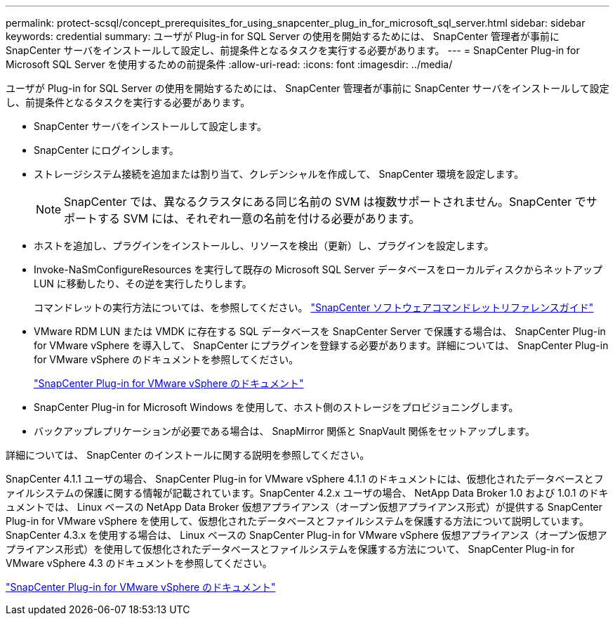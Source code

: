 ---
permalink: protect-scsql/concept_prerequisites_for_using_snapcenter_plug_in_for_microsoft_sql_server.html 
sidebar: sidebar 
keywords: credential 
summary: ユーザが Plug-in for SQL Server の使用を開始するためには、 SnapCenter 管理者が事前に SnapCenter サーバをインストールして設定し、前提条件となるタスクを実行する必要があります。 
---
= SnapCenter Plug-in for Microsoft SQL Server を使用するための前提条件
:allow-uri-read: 
:icons: font
:imagesdir: ../media/


[role="lead"]
ユーザが Plug-in for SQL Server の使用を開始するためには、 SnapCenter 管理者が事前に SnapCenter サーバをインストールして設定し、前提条件となるタスクを実行する必要があります。

* SnapCenter サーバをインストールして設定します。
* SnapCenter にログインします。
* ストレージシステム接続を追加または割り当て、クレデンシャルを作成して、 SnapCenter 環境を設定します。
+

NOTE: SnapCenter では、異なるクラスタにある同じ名前の SVM は複数サポートされません。SnapCenter でサポートする SVM には、それぞれ一意の名前を付ける必要があります。

* ホストを追加し、プラグインをインストールし、リソースを検出（更新）し、プラグインを設定します。
* Invoke-NaSmConfigureResources を実行して既存の Microsoft SQL Server データベースをローカルディスクからネットアップ LUN に移動したり、その逆を実行したりします。
+
コマンドレットの実行方法については、を参照してください。 https://docs.netapp.com/us-en/snapcenter-cmdlets-49/index.html["SnapCenter ソフトウェアコマンドレットリファレンスガイド"]

* VMware RDM LUN または VMDK に存在する SQL データベースを SnapCenter Server で保護する場合は、 SnapCenter Plug-in for VMware vSphere を導入して、 SnapCenter にプラグインを登録する必要があります。詳細については、 SnapCenter Plug-in for VMware vSphere のドキュメントを参照してください。
+
https://docs.netapp.com/us-en/sc-plugin-vmware-vsphere/["SnapCenter Plug-in for VMware vSphere のドキュメント"]

* SnapCenter Plug-in for Microsoft Windows を使用して、ホスト側のストレージをプロビジョニングします。
* バックアップレプリケーションが必要である場合は、 SnapMirror 関係と SnapVault 関係をセットアップします。


詳細については、 SnapCenter のインストールに関する説明を参照してください。

SnapCenter 4.1.1 ユーザの場合、 SnapCenter Plug-in for VMware vSphere 4.1.1 のドキュメントには、仮想化されたデータベースとファイルシステムの保護に関する情報が記載されています。SnapCenter 4.2.x ユーザの場合、 NetApp Data Broker 1.0 および 1.0.1 のドキュメントでは、 Linux ベースの NetApp Data Broker 仮想アプライアンス（オープン仮想アプライアンス形式）が提供する SnapCenter Plug-in for VMware vSphere を使用して、仮想化されたデータベースとファイルシステムを保護する方法について説明しています。SnapCenter 4.3.x を使用する場合は、 Linux ベースの SnapCenter Plug-in for VMware vSphere 仮想アプライアンス（オープン仮想アプライアンス形式）を使用して仮想化されたデータベースとファイルシステムを保護する方法について、 SnapCenter Plug-in for VMware vSphere 4.3 のドキュメントを参照してください。

https://docs.netapp.com/us-en/sc-plugin-vmware-vsphere/["SnapCenter Plug-in for VMware vSphere のドキュメント"]
